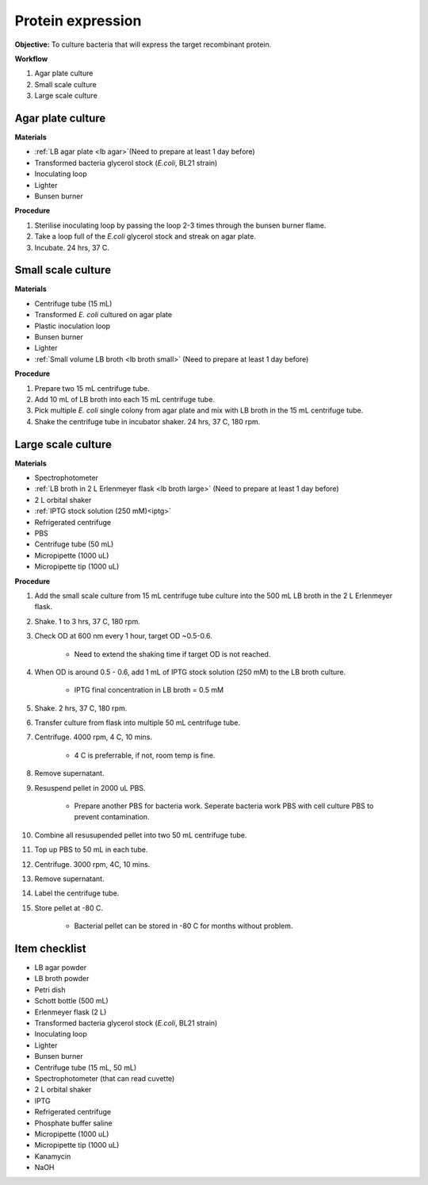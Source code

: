 .. _protein-expression:

Protein expression
==================

**Objective:** To culture bacteria that will express the target recombinant protein.  

**Workflow**

#. Agar plate culture
#. Small scale culture 
#. Large scale culture

Agar plate culture
------------------

**Materials** 

* :ref:`LB agar plate <lb agar>`(Need to prepare at least 1 day before)
* Transformed bacteria glycerol stock (*E.coli*, BL21 strain)
* Inoculating loop
* Lighter
* Bunsen burner

**Procedure**

#. Sterilise inoculating loop by passing the loop 2-3 times through the bunsen burner flame. 
#. Take a loop full of the *E.coli* glycerol stock and streak on agar plate. 
#. Incubate. 24 hrs, 37 C.   

Small scale culture
-------------------

**Materials**

* Centrifuge tube (15 mL)
* Transformed *E. coli* cultured on agar plate 
* Plastic inoculation loop
* Bunsen burner
* Lighter 
* :ref:`Small volume LB broth <lb broth small>` (Need to prepare at least 1 day before)

**Procedure** 
 
#. Prepare two 15 mL centrifuge tube.
#. Add 10 mL of LB broth into each 15 mL centrifuge tube.
#. Pick multiple *E. coli* single colony from agar plate and mix with LB broth in the 15 mL centrifuge tube.
#. Shake the centrifuge tube in incubator shaker. 24 hrs, 37 C, 180 rpm.

Large scale culture
-------------------

**Materials**

* Spectrophotometer
* :ref:`LB broth in 2 L Erlenmeyer flask <lb broth large>` (Need to prepare at least 1 day before)
* 2 L orbital shaker
* :ref:`IPTG stock solution (250 mM)<iptg>`
* Refrigerated centrifuge 
* PBS 
* Centrifuge tube (50 mL)
* Micropipette (1000 uL)
* Micropipette tip (1000 uL)

**Procedure**

#. Add the small scale culture from 15 mL centrifuge tube culture into the 500 mL LB broth in the 2 L Erlenmeyer flask. 
#. Shake. 1 to 3 hrs, 37 C, 180 rpm. 
#. Check OD at 600 nm every 1 hour, target OD ~0.5-0.6. 

    * Need to extend the shaking time if target OD is not reached.

#. When OD is around 0.5 - 0.6, add 1 mL of IPTG stock solution (250 mM) to the LB broth culture.

    * IPTG final concentration in LB broth = 0.5 mM

#. Shake. 2 hrs, 37 C, 180 rpm.
#. Transfer culture from flask into multiple 50 mL centrifuge tube. 
#. Centrifuge. 4000 rpm, 4 C, 10 mins. 

    * 4 C is preferrable, if not, room temp is fine. 

#. Remove supernatant. 
#. Resuspend pellet in 2000 uL PBS.  

    * Prepare another PBS for bacteria work. Seperate bacteria work PBS with cell culture PBS to prevent contamination. 

#. Combine all resusupended pellet into two 50 mL centrifuge tube.
#. Top up PBS to 50 mL in each tube.  
#. Centrifuge. 3000 rpm, 4C, 10 mins.  
#. Remove supernatant. 
#. Label the centrifuge tube.
#. Store pellet at -80 C.

    * Bacterial pellet can be stored in -80 C for months without problem. 
    
Item checklist
--------------

* LB agar powder
* LB broth powder
* Petri dish
* Schott bottle (500 mL)
* Erlenmeyer flask (2 L)
* Transformed bacteria glycerol stock (*E.coli*, BL21 strain)
* Inoculating loop
* Lighter
* Bunsen burner
* Centrifuge tube (15 mL, 50 mL)
* Spectrophotometer (that can read cuvette)
* 2 L orbital shaker
* IPTG 
* Refrigerated centrifuge 
* Phosphate buffer saline 
* Micropipette (1000 uL)
* Micropipette tip (1000 uL)
* Kanamycin 
* NaOH